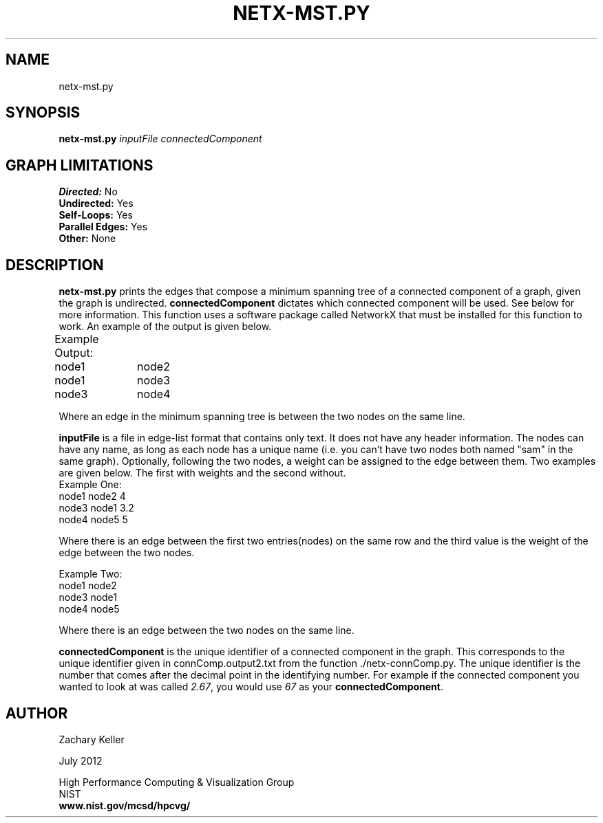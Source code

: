 .TH NETX-MST.PY 1 "24 July 2012"

.SH NAME

netx-mst.py


.SH SYNOPSIS

.B netx-mst.py
.I  inputFile
.I  connectedComponent

.SH GRAPH LIMITATIONS
\fBDirected:\fR No
.br
\fBUndirected:\fR Yes
.br
\fBSelf-Loops:\fR Yes
.br
\fBParallel Edges:\fR Yes
.br
\fBOther:\fR None
.br .br
.PP

.SH DESCRIPTION

\fBnetx-mst.py\fR prints the edges that compose a minimum spanning tree of a connected component of a graph, given the graph is undirected. \fBconnectedComponent\fR dictates which connected component will be used. See below for more information. This function uses a software package called NetworkX that must be installed for this function to work. An example of the output is given below.
.br .P
.br .P
.PP
Example Output:					
.br .P						
node1	node2								
.br
node1	node3								
.br
node3	node4								
.br .P
.PP
Where an edge in the minimum spanning tree is between the two nodes on the same line.
.br .P
.br .P
.PP
\fBinputFile\fR is a file in edge-list format that contains only text. It does not have any header information. The nodes can have any name, as long as each node has a unique name (i.e. you can't have two nodes both named "sam" in the same graph). Optionally, following the two nodes, a weight can be assigned to the edge between them. Two examples are given below. The first with weights and the second without.
.br .P
Example One:
.br .P
node1 node2 4
.br .P
node3 node1 3.2
.br .P
node4 node5 5
.br .P
.br .P
.PP
Where there is an edge between the first two entries(nodes) on the same row and the third value is the weight of the edge between the two nodes.
.br .P
.br .P
.PP
Example Two:
.br .P
node1 node2
.br .P
node3 node1
.br .P
node4 node5
.br .P
.br .P
.PP
Where there is an edge between the two nodes on the same line.
.br .P
.br .P
.PP
\fBconnectedComponent\fR is the unique identifier of a connected component in the graph. This corresponds to the unique identifier given in connComp.output2.txt from the function ./netx-connComp.py. The unique identifier is the number that comes after the decimal point in the identifying number. For example if the connected component you wanted to look at was called \fI2.67\fR, you would use \fI67\fR as your \fBconnectedComponent\fR.
.br .P
.br .P
.PP
.SH AUTHOR

Zachary Keller

.PP
July 2012

.PP 
High Performance Computing & Visualization Group
.br
NIST
.br
.B www.nist.gov/mcsd/hpcvg/
